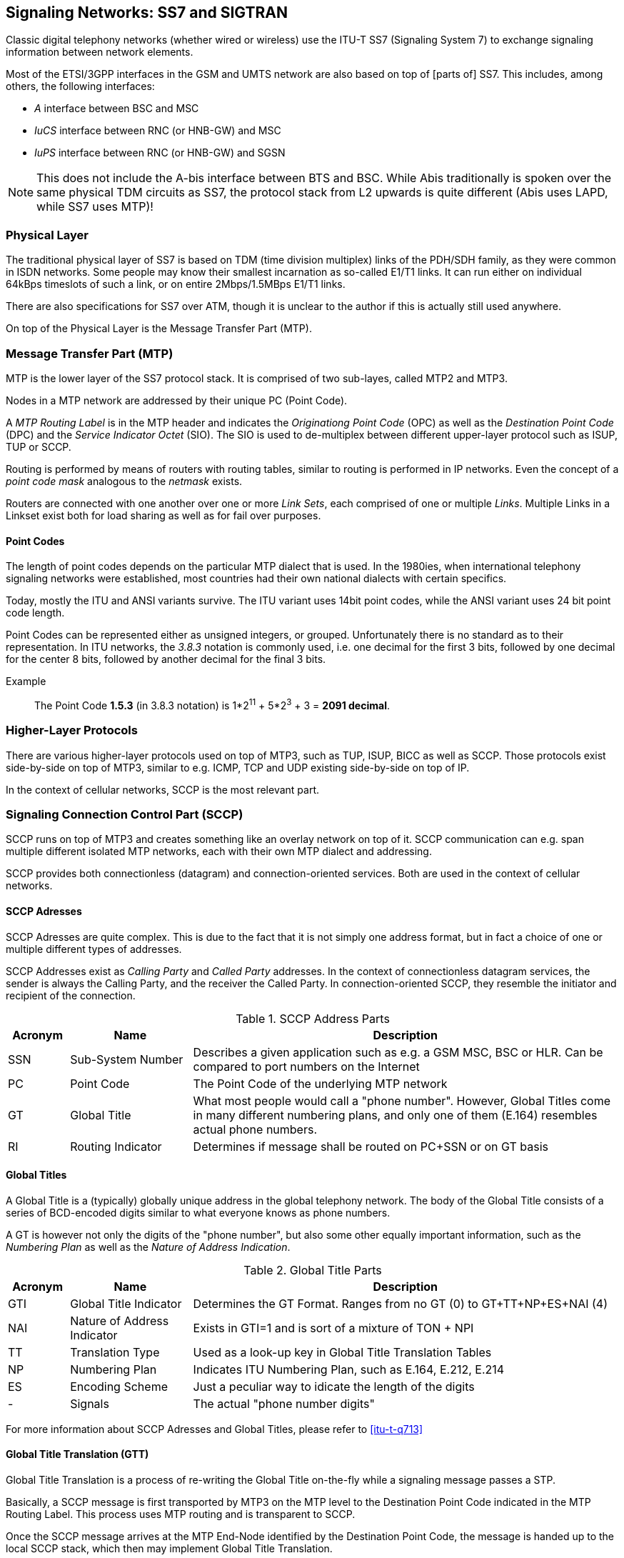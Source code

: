 == Signaling Networks: SS7 and SIGTRAN

Classic digital telephony networks (whether wired or wireless) use the
ITU-T SS7 (Signaling System 7) to exchange signaling information
between network elements.

Most of the ETSI/3GPP interfaces in the GSM and UMTS network are also
based on top of [parts of] SS7.  This includes, among others, the
following interfaces:

* _A_ interface between BSC and MSC
* _IuCS_ interface between RNC (or HNB-GW) and MSC
* _IuPS_ interface between RNC (or HNB-GW) and SGSN

NOTE: This does not include the A-bis interface between BTS and BSC.
While Abis traditionally is spoken over the same physical TDM circuits
as SS7, the protocol stack from L2 upwards is quite different (Abis
uses LAPD, while SS7 uses MTP)!

=== Physical Layer

The traditional physical layer of SS7 is based on TDM (time division
multiplex) links of the PDH/SDH family, as they were common in ISDN
networks.  Some people may know their smallest incarnation as
so-called E1/T1 links.  It can run either on individual 64kBps
timeslots of such a link, or on entire 2Mbps/1.5MBps E1/T1 links.

There are also specifications for SS7 over ATM, though it is unclear
to the author if this is actually still used anywhere.

On top of the Physical Layer is the Message Transfer Part (MTP).

=== Message Transfer Part (MTP)

MTP is the lower layer of the SS7 protocol stack.  It is comprised of
two sub-layes, called MTP2 and MTP3.

Nodes in a MTP network are addressed by their unique PC (Point Code).

A _MTP Routing Label_ is in the MTP header and indicates the
_Originationg Point Code_ (OPC) as well as the _Destination Point
Code_ (DPC) and the _Service Indicator Octet_ (SIO).  The SIO is used
to de-multiplex between different upper-layer protocol such as ISUP,
TUP or SCCP.

Routing is performed by means of routers with routing tables, similar
to routing is performed in IP networks.  Even the concept of a _point
code mask_ analogous to the _netmask_ exists.

Routers are connected with one another over one or more _Link Sets_,
each comprised of one or multiple _Links_.  Multiple Links in a
Linkset exist both for load sharing as well as for fail over purposes.

==== Point Codes

The length of point codes depends on the particular MTP dialect that
is used.  In the 1980ies, when international telephony signaling
networks were established, most countries had their own national
dialects with certain specifics.

Today, mostly the ITU and ANSI variants survive.  The ITU variant uses
14bit point codes, while the ANSI variant uses 24 bit point code
length.

Point Codes can be represented either as unsigned integers, or
grouped.  Unfortunately there is no standard as to their
representation.  In ITU networks, the _3.8.3_ notation is commonly
used, i.e. one decimal for the first 3 bits, followed by one decimal
for the center 8 bits, followed by another decimal for the final 3
bits.

Example:: The Point Code *1.5.3* (in 3.8.3 notation) is 1*2^11^ + 5*2^3^ + 3 = *2091 decimal*.

=== Higher-Layer Protocols

There are various higher-layer protocols used on top of MTP3, such as
TUP, ISUP, BICC as well as SCCP.   Those protocols exist side-by-side
on top of MTP3, similar to e.g. ICMP, TCP and UDP existing
side-by-side on top of IP.

In the context of cellular networks, SCCP is the most relevant part.

=== Signaling Connection Control Part (SCCP)

SCCP runs on top of MTP3 and creates something like an overlay network
on top of it.  SCCP communication can e.g. span multiple different
isolated MTP networks, each with their own MTP dialect and addressing.

SCCP provides both connectionless (datagram) and connection-oriented
services.  Both are used in the context of cellular networks.

==== SCCP Adresses

SCCP Adresses are quite complex.  This is due to the fact that it is
not simply one address format, but in fact a choice of one or multiple
different types of addresses.

SCCP Addresses exist as _Calling Party_ and _Called Party_ addresses.
In the context of connectionless datagram services, the sender is
always the Calling Party, and the receiver the Called Party.  In
connection-oriented SCCP, they resemble the initiator and recipient of
the connection.

.SCCP Address Parts
[options="header",cols="10%,20%,70%"]
|====
|Acronym|Name|Description
|SSN|Sub-System Number|Describes a given application such as e.g. a
                       GSM MSC, BSC or HLR.  Can be compared to port
                       numbers on the Internet
|PC|Point Code        |The Point Code of the underlying MTP network
|GT|Global Title      |What most people would call a "phone number".
                       However, Global Titles come in many different
                       numbering plans, and only one of them (E.164)
                       resembles actual phone numbers.
|RI|Routing Indicator |Determines if message shall be routed on PC+SSN
                       or on GT basis
|====

==== Global Titles

A Global Title is a (typically) globally unique address in the global
telephony network.  The body of the Global Title consists of a series
of BCD-encoded digits similar to what everyone knows as phone numbers.

A GT is however not only the digits of the "phone number", but also
some other equally important information, such as the _Numbering Plan_
as well as the _Nature of Address Indication_.

.Global Title Parts
[options="header",cols="10%,20%,70%"]
|====
|Acronym|Name|Description
|GTI|Global Title Indicator|Determines the GT Format. Ranges from no
                            GT (0) to GT+TT+NP+ES+NAI (4)
|NAI|Nature of Address Indicator|Exists in GTI=1 and is sort of a mixture of TON + NPI
|TT|Translation Type      |Used as a look-up key in Global Title Translation Tables
|NP|Numbering Plan        |Indicates ITU Numbering Plan, such as E.164, E.212, E.214
|ES|Encoding Scheme       |Just a peculiar way to idicate the length of the digits
|- |Signals               |The actual "phone number digits"
|====

For more information about SCCP Adresses and Global Titles, please
refer to <<itu-t-q713>>


==== Global Title Translation (GTT)

Global Title Translation is a process of re-writing the Global Title
on-the-fly while a signaling message passes a STP.

Basically, a SCCP message is first transported by MTP3 on the MTP
level to the Destination Point Code indicated in the MTP Routing
Label.  This process uses MTP routing and is transparent to SCCP.

Once the SCCP message arrives at the MTP End-Node identified by the
Destination Point Code, the message is handed up to the local SCCP
stack, which then may implement Global Title Translation.

The input to the GTT process is

* the destination address of the SCCP message
* a local list/database of Global Title Translation Rules

The successful output of he GTT includes

* A new Routing Indicator
* The Destination Point Code to which the message is forwarded on MTP
  level
* a Sub-system Number (if RI is set to "Route on SSN")
* a new Global Title (if RI is set to "Route on GT"), e.g. with translated digits.

Between sender and recipient of a signaling message, there can be many
instances of Global Title Translation (up to 15 as per the hop
counter).

For more information on Global Title Translation, please refer to
<<itu-t-q714>>.


==== Peculiarities of Connection Oriented SCCP

Interestingly, Connection-Oriented SCCP messages carry SCCP Addresses
*only during connection establishment*.  All data messages during
an ongoing connection do not contain a Called or Calling Party
Address.  Instead, they are routed only by the MTP label, which is
constructed from point code information saved at the time the
connection is established.

This means that connection-oriented SCCP can not be routed across MTP
network boundaries the same way as connectionless SCCP messages.
Instead, an STP would have to perform _connection coupling_, whic is
basically the equivalent of an application-level proxy between two
SCCP connections, each over one of the two MTP networks.

This is probably mostly of theoretical relevance, as
connection-oriented SCCP is primarily used between RAN and CN of
cellular network inside one operator, i.e. not across multiple MTP
networks.

=== SIGTRAN - SS7 over IP Networks

At some point, IP based networks became more dominant than classic
ISDN networks, and 3GPP as well as IETF were working out methods in
which telecom signaling traffic can be adapted over IP based
networks.

Initially, only the edge of the network (i.e. the applications talking
to the network, such as HLR or MSC) were attached to the existing old
SS7 backbone by means as SUA and M3UA.  Over time, even the links of
the actual network backbone networks became more and more IP based.

In order to replace existing TDM-based SS7 links/liksets with SIGTRAN,
the M2UA or M2PA variants are used as a kind of drop-in replacement
for physical links.

All SIGTRAN share that while they use IP, they don't use TCP or UDP
but operate over a (then) newly-introduced Layer 4 transport protocol
on top of IP: SCTP (Stream Control Transmission Protocol).

Despite first being specified in October 2000 as IETF RFC 2960, it
took a long time until solid implementations of SCTP ended up in
general-purpose operating systems.  SCTP is not used much outside the
context of SIGTRAN, which means implementations often suffer from bugs,
and many parts of the public Internet do not carry SCTP traffic due to
restrictive firewalls and/or ignorant network administrators.

==== SIGTRAN Concepts / Terminology

Like every protocol or technology, SIGTRAN brings with it its own
terminology and concepts.  This section tries to briefly introduce
them.  For more information, please see the related IETF RFCs.

===== Signaling Gateway (SG)

The Signaling Gateway (SG) interconnects the SS7 network wit external
applications.  It translates (parts of) the SS7 protocol stack into an
IP based SIGTRAN protocol stack.  Which parts at which level of the
protocol stack are translated to what depends on the specific SIGTRAN
dialect.

A SG is traditionally attached to the TDM-Based SS7 network and offers
SIGTRAN/IP based applications a way to remotely attach to the SS7
network.

A SG typically has STP functionality built-in, but it is not
mandatory.

===== Application Server (AS)

An Application Server is basically a logical entity representing one
particular external application (from the SS7 point of view) which is
interfaced with the SS7 network by means of one of the SIGTRAN
protocols.

An Application Server can have one or more Application Server Processes
associated with it.  This functionality (currently not implemented in
Osmocom) can be used for load-balancing or fail-over scenarios.

===== Application Server Process (ASP)

An Application Server Process represents one particular SCTP
connection used for SIGTRAN signaling between an external application
(e.g. a BSC) and the Signaling Gateway (SG).

One Application Server Process can route traffic for multiple
Application Servers.  In order to differentiate traffic for different
Application Servers, the Routing Context header is used.

==== SIGTRAN variants / stackings

SIGTRAN is the name of an IETF working group, which has released an
entire group of different protocol specifications.  So rather than one
way of transporting classic telecom signaling over IP, there are now
half a dozen different ones, and all can claim to be an official IETF
standard.

FIXME: Overview picture comparing the different stackings

===== MTP3 User Adaptation (M3UA)

M3UA basically "chops off" everything up to and including the MTP3
protocol layer of the SS7 protocol stack and replaces it with a stack
comprised of M3UA over SCTP over IP.

M3UA is specified in <<ietf-rfc4666>>.

===== SCCP User Adaptation (SUA)

SUA basically "chops off" everything up to and including the SCCP
protocol layer of the SS7 protocol stack and replaces it with a stack
comprised of SUA over SCTP over IP.

This means that SUA can only be used for SCCP based signaling, but not
for other SS7 protocols like e.g. TUP and ISUP.

SUA is specified in <<ietf-rfc3868>>.

===== MTP2 User Adaptation (M2UA)

M2UA is specified in <<ietf-rfc3331>>.

NOTE: M2UA is not supported in Osmocom SIGTRAN up to this point.  Let
us know if we can implement it for you!

===== MTP2-User Peer-to-Peer Adaptation (M2PA)

M2PA is specified in <<ietf-rfc4165>>.

NOTE: M2PA is not supported in Osmocom SIGTRAN up to this point.  Let
us know if we can implement it for you!


==== SIGTRAN security

There simply is none.  There are some hints that TLS shall be used
over SCTP in order to provide authenticity and/or confidentiality for
SIGTRAN, but this is not widely used.

As telecom signaling is not generally carried over public networks,
private networks/links by means of MPLS, VLANs or VPNs such as IPsec
are often used to isolate and/or secure SIGTRAN.

Under no circumstances should you use unsecured SIGTRAN with
production data over the public internet!

==== IPv6 support

SCTP (and thus all the higher layer protocols of the various SIGTRAN
stackings) operates on top of both IPv4 and IPv6.  As the entire
underlying IP transport is transparent to the SS7/SCCP applications,
there is no restriction on whether to use SIGTRAN over IPv4 or IPv6.

